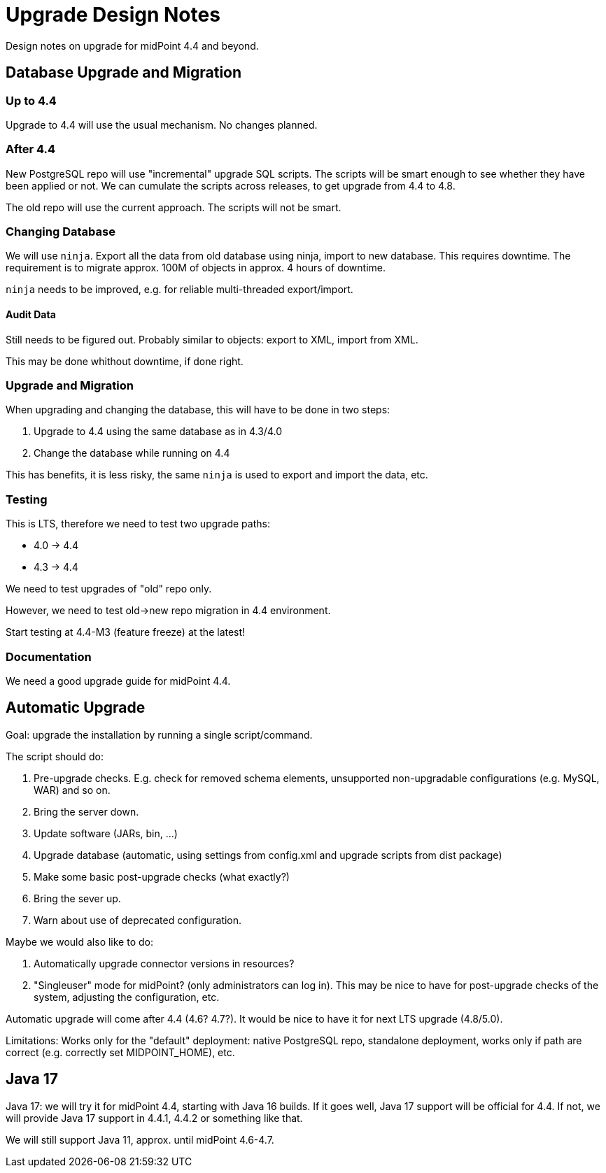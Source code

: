 = Upgrade Design Notes
:page-nav-title: Upgrade

Design notes on upgrade for midPoint 4.4 and beyond.

== Database Upgrade and Migration

=== Up to 4.4

Upgrade to 4.4 will use the usual mechanism.
No changes planned.

=== After 4.4

New PostgreSQL repo will use "incremental" upgrade SQL scripts.
The scripts will be smart enough to see whether they have been applied or not.
We can cumulate the scripts across releases, to get upgrade from 4.4 to 4.8.

The old repo will use the current approach.
The scripts will not be smart.

=== Changing Database

We will use `ninja`.
Export all the data from old database using ninja, import to new database.
This requires downtime.
The requirement is to migrate approx. 100M of objects in approx. 4 hours of downtime.

`ninja` needs to be improved, e.g. for reliable multi-threaded export/import.

==== Audit Data

Still needs to be figured out. Probably similar to objects: export to XML, import from XML.

This may be done whithout downtime, if done right.

=== Upgrade and Migration

When upgrading and changing the database, this will have to be done in two steps:

. Upgrade to 4.4 using the same database as in 4.3/4.0

. Change the database while running on 4.4

This has benefits, it is less risky, the same `ninja` is used to export and import the data, etc.

=== Testing

This is LTS, therefore we need to test two upgrade paths:

* 4.0 -> 4.4
* 4.3 -> 4.4

We need to test upgrades of "old" repo only.

However, we need to test old->new repo migration in 4.4 environment.

Start testing at 4.4-M3 (feature freeze) at the latest!

=== Documentation

We need a good upgrade guide for midPoint 4.4.

== Automatic Upgrade

Goal: upgrade the installation by running a single script/command.

The script should do:

. Pre-upgrade checks. E.g. check for removed schema elements, unsupported non-upgradable configurations (e.g. MySQL, WAR) and so on.

. Bring the server down.

. Update software (JARs, bin, ...)

. Upgrade database (automatic, using settings from config.xml and upgrade scripts from dist package)

. Make some basic post-upgrade checks (what exactly?)

. Bring the sever up.

. Warn about use of deprecated configuration.

Maybe we would also like to do:

. Automatically upgrade connector versions in resources?

. "Singleuser" mode for midPoint? (only administrators can log in).
This may be nice to have for post-upgrade checks of the system, adjusting the configuration, etc.

Automatic upgrade will come after 4.4 (4.6? 4.7?).
It would be nice to have it for next LTS upgrade (4.8/5.0).

Limitations: Works only for the "default" deployment: native PostgreSQL repo, standalone deployment, works only if path are correct (e.g. correctly set MIDPOINT_HOME), etc.

== Java 17

Java 17: we will try it for midPoint 4.4, starting with Java 16 builds.
If it goes well, Java 17 support will be official for 4.4.
If not, we will provide Java 17 support in 4.4.1, 4.4.2 or something like that.

We will still support Java 11, approx. until midPoint 4.6-4.7.
